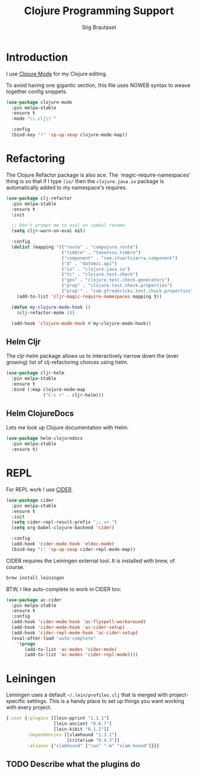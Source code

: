 #+TITLE: Clojure Programming Support
#+AUTHOR: Stig Brautaset
#+OPTIONS: f:t h:4
#+PROPERTY: header-args:emacs-lisp :tangle yes
#+PROPERTY: header-args:sh         :tangle yes
#+PROPERTY: header-args            :results silent
#+STARTUP: content
* Introduction

  I use [[https://github.com/clojure-emacs/clojure-mode/][Clojure Mode]] for my Clojure editing.

  To avoid having one gigantic section, this file uses NOWEB syntax to weave
  together config snippets.

  #+BEGIN_SRC emacs-lisp
    (use-package clojure-mode
      :pin melpa-stable
      :ensure t
      :mode "\\.clj\\'"

      :config
      (bind-key ")" 'sp-up-sexp clojure-mode-map))
  #+END_SRC

* Refactoring

  The Clojure Refactor package is also ace. The `magic-require-namespaces'
  thing is so that if I type ~(io/~ then the ~clojure.java.io~ package is
  automatically added to my namespace's requires.

  #+BEGIN_SRC emacs-lisp
    (use-package clj-refactor
      :pin melpa-stable
      :ensure t
      :init

      ;; Don't prompt me to eval on symbol rename.
      (setq cljr-warn-on-eval nil)

      :config
      (dolist (mapping '(("route" . "compojure.route")
                         ("timbre" . "taoensso.timbre")
                         ("component" . "com.stuartsierra.component")
                         ("d" . "datomic.api")
                         ("io" . "clojure.java.io")
                         ("tc" . "clojure.test.check")
                         ("gen" . "clojure.test.check.generators")
                         ("prop" . "clojure.test.check.properties")
                         ("prop'" . "com.gfredericks.test.chuck.properties")))
        (add-to-list 'cljr-magic-require-namespaces mapping t))

      (defun my-clojure-mode-hook ()
        (clj-refactor-mode 1))

      (add-hook 'clojure-mode-hook #'my-clojure-mode-hook))
  #+END_SRC

** Helm Cljr

   The cljr-helm package allows us to interactively narrow down the (ever
   growing) list of clj-refactoring choices using helm.

   #+BEGIN_SRC emacs-lisp
     (use-package cljr-helm
       :pin melpa-stable
       :ensure t
       :bind (:map clojure-mode-map
                   ("C-c r" . cljr-helm)))
  #+END_SRC

** Helm ClojureDocs

   Lets me look up Clojure documentation with Helm.

   #+BEGIN_SRC emacs-lisp
    (use-package helm-clojuredocs
      :pin melpa-stable
      :ensure t)
   #+END_SRC

* REPL

  For REPL work I use [[https://github.com/clojure-emacs/cider][CIDER]].

  #+BEGIN_SRC emacs-lisp
    (use-package cider
      :pin melpa-stable
      :ensure t
      :init
      (setq cider-repl-result-prefix ";; => ")
      (setq org-babel-clojure-backend 'cider)

      :config
      (add-hook 'cider-mode-hook 'eldoc-mode)
      (bind-key ")" 'sp-up-sexp cider-repl-mode-map))
  #+END_SRC

  CIDER requires the Leiningen external tool. It is installed with brew, of
  course.

  #+BEGIN_SRC sh
    brew install leiningen
  #+END_SRC

  BTW, I like auto-complete to work in CIDER too:

  #+BEGIN_SRC emacs-lisp
    (use-package ac-cider
      :pin melpa-stable
      :ensure t
      :config
      (add-hook 'cider-mode-hook 'ac-flyspell-workaround)
      (add-hook 'cider-mode-hook 'ac-cider-setup)
      (add-hook 'cider-repl-mode-hook 'ac-cider-setup)
      (eval-after-load "auto-complete"
        '(progn
           (add-to-list 'ac-modes 'cider-mode)
           (add-to-list 'ac-modes 'cider-repl-mode))))
  #+END_SRC
* Leiningen

  Leiningen uses a default =~/.lein/profiles.clj= that is merged with
  project-specific settings. This is a handy place to set up things you want
  working with every project.

  #+BEGIN_SRC clojure :tangle ~/.lein/profiles.clj :mkdirp yes
    {:user {:plugins [[lein-pprint "1.1.1"]
                      [lein-ancient "0.6.7"]
                      [lein-kibit "0.1.2"]]
            :dependencies [[slamhound "1.3.1"]
                           [criterium "0.4.3"]]
            :aliases {"slamhound" ["run" "-m" "slam.hound"]}}}
  #+END_SRC

** TODO Describe what the plugins do
